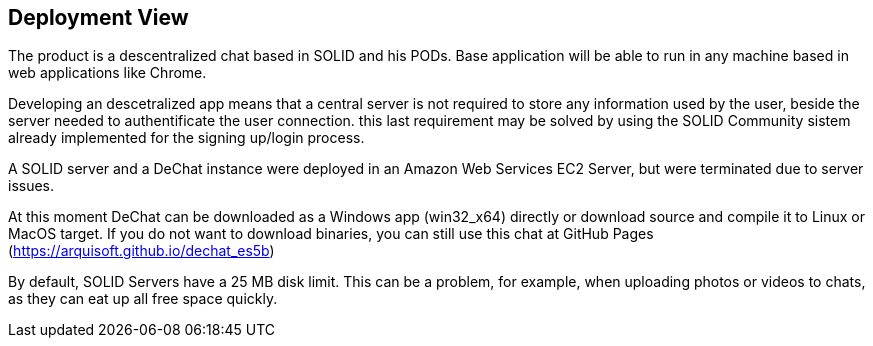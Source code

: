 [[section-deployment-view]]

== Deployment View

The product is a descentralized chat based in SOLID and his PODs.
Base application will be able to run in any machine based in web applications like Chrome.

Developing an descetralized app means that a central server is not required to store any information used by the user, beside the server needed to authentificate the user connection. this last requirement may be solved by using the SOLID Community sistem already implemented for the signing up/login process.

A SOLID server and a DeChat instance were deployed in an Amazon Web Services EC2 Server, but were terminated due to server issues.

At this moment DeChat can be downloaded as a Windows app (win32_x64) directly or download source and compile it to Linux or MacOS target. If you do not want to download binaries, you can still use this chat at GitHub Pages (https://arquisoft.github.io/dechat_es5b)

By default, SOLID Servers have a 25 MB disk limit. This can be a problem, for example, when uploading photos or videos to chats, as they can eat up all free space quickly.
